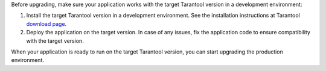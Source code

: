 Before upgrading, make sure your application works with the target Tarantool version
in a development environment:

#.  Install the target Tarantool version in a development environment. See the
    installation instructions at Tarantool
    `download page <http://tarantool.org/download.html>`_.

#.  Deploy the application on the target version. In case of any issues, fix the
    application code to ensure compatibility with the target version.

When your application is ready to run on the target Tarantool version, you can
start upgrading the production environment.